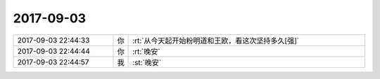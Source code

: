 2017-09-03
-------------

.. list-table::
   :widths: 25, 1, 60

   * - 2017-09-03 22:44:33
     - 你
     - :rt:`从今天起开始粉明道和王欧，看这次坚持多久[强]`
   * - 2017-09-03 22:44:44
     - 你
     - :rt:`晚安`
   * - 2017-09-03 22:44:57
     - 我
     - :st:`晚安`